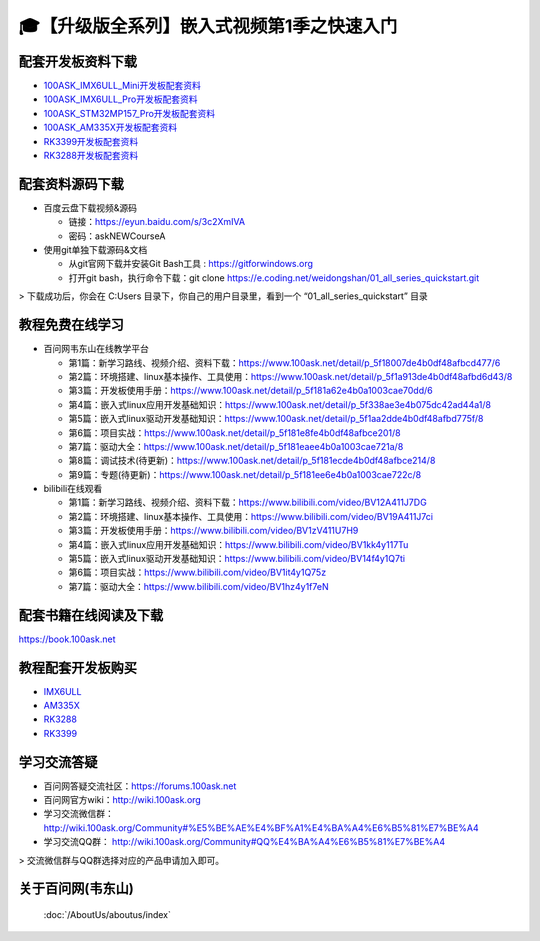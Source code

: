 ============================================================
🎓【升级版全系列】嵌入式视频第1季之快速入门
============================================================

配套开发板资料下载
-----------------------

- `100ASK_IMX6ULL_Mini开发板配套资料`_

- `100ASK_IMX6ULL_Pro开发板配套资料`_
	
- `100ASK_STM32MP157_Pro开发板配套资料`_

- `100ASK_AM335X开发板配套资料`_

- `RK3399开发板配套资料`_

- `RK3288开发板配套资料`_


.. _100ASK_IMX6ULL_Mini开发板配套资料: https://download.100ask.org/boards/Nxp/100ask_imx6ull_mini/index.html
.. _100ASK_IMX6ULL_Pro开发板配套资料: https://download.100ask.org/boards/Nxp/100ask_imx6ull_pro/index.html
.. _100ASK_STM32MP157_Pro开发板配套资料: https://download.100ask.org/boards/St/100ask_stm32mp157_pro/index.html
.. _100ASK_AM335X开发板配套资料: https://download.100ask.org/boards/Ti/100ask_am335x/index.html
.. _RK3399开发板配套资料: https://download.100ask.org/boards/Rockchip/firefly-roc-rk3399-pc/index.html
.. _RK3288开发板配套资料: https://download.100ask.org/boards/Rockchip/firefly-rk3288/index.html




配套资料源码下载
----------------------------------------

- 百度云盘下载视频&源码

  - 链接：https://eyun.baidu.com/s/3c2XmIVA
  - 密码：askNEWCourseA
  
- 使用git单独下载源码&文档

  - 从git官网下载并安装Git Bash工具 : https://gitforwindows.org
  - 打开git bash，执行命令下载：git clone https://e.coding.net/weidongshan/01_all_series_quickstart.git

> 下载成功后，你会在 C:\Users 目录下，你自己的用户目录里，看到一个 “01_all_series_quickstart” 目录



教程免费在线学习
----------------------------------------

- 百问网韦东山在线教学平台

  - 第1篇：新学习路线、视频介绍、资料下载：https://www.100ask.net/detail/p_5f18007de4b0df48afbcd477/6
  - 第2篇：环境搭建、linux基本操作、工具使用：https://www.100ask.net/detail/p_5f1a913de4b0df48afbd6d43/8
  - 第3篇：开发板使用手册：https://www.100ask.net/detail/p_5f181a62e4b0a1003cae70dd/6
  - 第4篇：嵌入式linux应用开发基础知识：https://www.100ask.net/detail/p_5f338ae3e4b075dc42ad44a1/8
  - 第5篇：嵌入式linux驱动开发基础知识：https://www.100ask.net/detail/p_5f1aa2dde4b0df48afbd775f/8
  - 第6篇：项目实战：https://www.100ask.net/detail/p_5f181e8fe4b0df48afbce201/8
  - 第7篇：驱动大全：https://www.100ask.net/detail/p_5f181eaee4b0a1003cae721a/8
  - 第8篇：调试技术(待更新)：https://www.100ask.net/detail/p_5f181ecde4b0df48afbce214/8
  - 第9篇：专题(待更新)：https://www.100ask.net/detail/p_5f181ee6e4b0a1003cae722c/8


- bilibili在线观看

  - 第1篇：新学习路线、视频介绍、资料下载：https://www.bilibili.com/video/BV12A411J7DG
  - 第2篇：环境搭建、linux基本操作、工具使用：https://www.bilibili.com/video/BV19A411J7ci
  - 第3篇：开发板使用手册：https://www.bilibili.com/video/BV1zV411U7H9
  - 第4篇：嵌入式linux应用开发基础知识：https://www.bilibili.com/video/BV1kk4y117Tu
  - 第5篇：嵌入式linux驱动开发基础知识：https://www.bilibili.com/video/BV14f4y1Q7ti
  - 第6篇：项目实战：https://www.bilibili.com/video/BV1it4y1Q75z
  - 第7篇：驱动大全：https://www.bilibili.com/video/BV1hz4y1f7eN



配套书籍在线阅读及下载
-----------------------

https://book.100ask.net


教程配套开发板购买
--------------------

- `IMX6ULL`_
- `AM335X`_ 
- `RK3288`_ 
- `RK3399`_ 

.. _IMX6ULL: https://item.taobao.com/item.htm?spm=a1z10.5-c-s.w4002-18944745104.12.6c896036i1SlFl&id=610613585935
.. _AM335X: https://item.taobao.com/item.htm?spm=a1z10.5-c-s.w4002-18944745104.12.4f45656ctZqneh&id=601709849721
.. _RK3288: https://100ask.taobao.com/category-1475461376.htm?spm=a1z10.5-c-s.w4010-22661840056.34.1a5a4c7aykAzVA&search=y&parentCatId=160544246&parentCatName=%CB%F9%D3%D0%BF%AA%B7%A2%B0%E5&catName=RK3288%BF%AA%B7%A2%B0%E5#bd
.. _RK3399: https://item.taobao.com/item.htm?spm=a1z10.5-c-s.w4002-18944745104.12.2ad35e6dtSSKEP&id=601124209964
 
学习交流答疑
--------------------

- 百问网答疑交流社区：https://forums.100ask.net
- 百问网官方wiki：http://wiki.100ask.org
- 学习交流微信群：http://wiki.100ask.org/Community#%E5%BE%AE%E4%BF%A1%E4%BA%A4%E6%B5%81%E7%BE%A4
- 学习交流QQ群：  http://wiki.100ask.org/Community#QQ%E4%BA%A4%E6%B5%81%E7%BE%A4

> 交流微信群与QQ群选择对应的产品申请加入即可。



关于百问网(韦东山)
--------------------

 :doc:`/AboutUs/aboutus/index`
 
 




